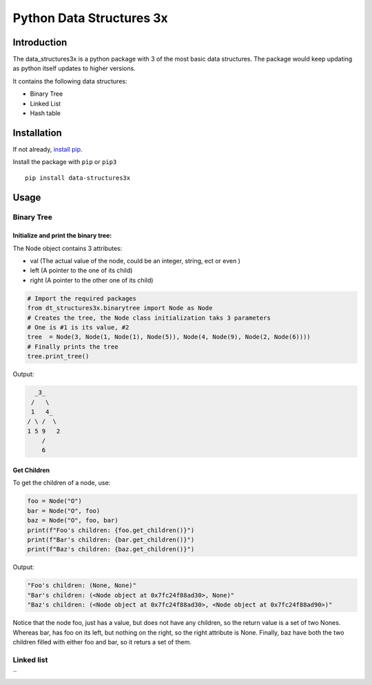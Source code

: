 Python Data Structures 3x
==================================================

Introduction
############
The data_structures3x is a python package with 3 of the most basic data structures.
The package would keep updating as python itself updates to higher versions.

It contains the following data structures:

- Binary Tree
- Linked List
- Hash table


Installation
############
If not already, `install pip <https://pip.pypa.io/en/stable/installing/>`_.

Install the package with ``pip`` or ``pip3`` ::

    pip install data-structures3x


Usage
######

Binary Tree
******************

Initialize and print the binary tree:
^^^^^^^^^^^^^^^^^^^^^^^^^^^^^^^^^^^^^^^^^

The Node object contains 3 attributes:

- val (The actual value of the node, could be an integer, string, ect or even )
- left (A pointer to the one of its child)
- right (A pointer to the other one of its child)

.. code-block:: python

    # Import the required packages
    from dt_structures3x.binarytree import Node as Node
    # Creates the tree, the Node class initialization taks 3 parameters
    # One is #1 is its value, #2
    tree  = Node(3, Node(1, Node(1), Node(5)), Node(4, Node(9), Node(2, Node(6))))
    # Finally prints the tree
    tree.print_tree()

Output:

.. code-block:: bash

      _3_
     /   \
     1   4_
    / \ /  \
    1 5 9   2
        /
        6

Get Children
^^^^^^^^^^^^^^^^^^^^^^^^^^^^^^^^^^^^^^^^^

To get the children of a node, use:

.. code-block:: python

    foo = Node("O")
    bar = Node("O", foo)
    baz = Node("O", foo, bar)
    print(f"Foo's children: {foo.get_children()}")
    print(f"Bar's children: {bar.get_children()}")
    print(f"Baz's children: {baz.get_children()}")

Output:

.. code-block:: python

    "Foo's children: (None, None)"
    "Bar's children: (<Node object at 0x7fc24f88ad30>, None)"
    "Baz's children: (<Node object at 0x7fc24f88ad30>, <Node object at 0x7fc24f88ad90>)"

Notice that the node foo, just has a value, but does not have any children, so the return value is a set of two Nones.
Whereas bar, has foo on its left, but nothing on the right, so the right attribute is None.
Finally, baz have both the two children filled with either foo and bar, so it returs a set of them.

Linked list
***********
``
